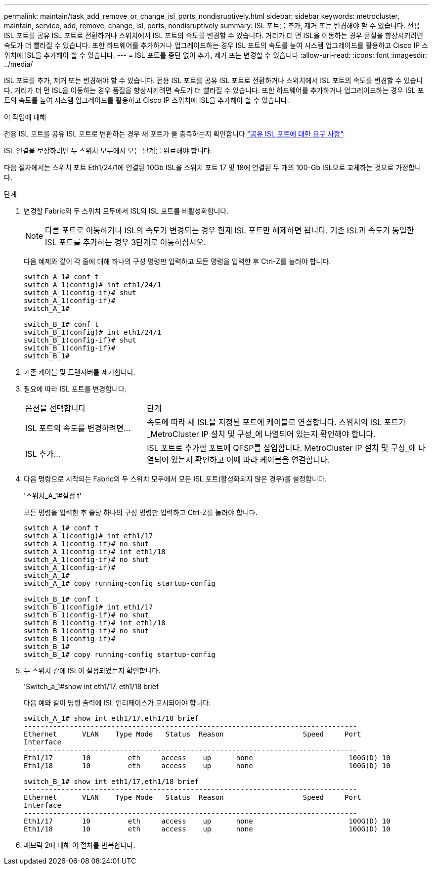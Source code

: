 ---
permalink: maintain/task_add_remove_or_change_isl_ports_nondisruptively.html 
sidebar: sidebar 
keywords: metrocluster, maintain, service, add, remove, change, isl, ports, nondisruptively 
summary: ISL 포트를 추가, 제거 또는 변경해야 할 수 있습니다. 전용 ISL 포트를 공유 ISL 포트로 전환하거나 스위치에서 ISL 포트의 속도를 변경할 수 있습니다. 거리가 더 먼 ISL을 이동하는 경우 품질을 향상시키려면 속도가 더 빨라질 수 있습니다. 또한 하드웨어를 추가하거나 업그레이드하는 경우 ISL 포트의 속도를 높여 시스템 업그레이드를 활용하고 Cisco IP 스위치에 ISL을 추가해야 할 수 있습니다. 
---
= ISL 포트를 중단 없이 추가, 제거 또는 변경할 수 있습니다
:allow-uri-read: 
:icons: font
:imagesdir: ../media/


[role="lead"]
ISL 포트를 추가, 제거 또는 변경해야 할 수 있습니다. 전용 ISL 포트를 공유 ISL 포트로 전환하거나 스위치에서 ISL 포트의 속도를 변경할 수 있습니다. 거리가 더 먼 ISL을 이동하는 경우 품질을 향상시키려면 속도가 더 빨라질 수 있습니다. 또한 하드웨어를 추가하거나 업그레이드하는 경우 ISL 포트의 속도를 높여 시스템 업그레이드를 활용하고 Cisco IP 스위치에 ISL을 추가해야 할 수 있습니다.

.이 작업에 대해
전용 ISL 포트를 공유 ISL 포트로 변환하는 경우 새 포트가 을 충족하는지 확인합니다 link:../install-ip/concept_considerations_layer_2.html["공유 ISL 포트에 대한 요구 사항"].

ISL 연결을 보장하려면 두 스위치 모두에서 모든 단계를 완료해야 합니다.

다음 절차에서는 스위치 포트 Eth1/24/1에 연결된 10Gb ISL을 스위치 포트 17 및 18에 연결된 두 개의 100-Gb ISL으로 교체하는 것으로 가정합니다.

.단계
. 변경할 Fabric의 두 스위치 모두에서 ISL의 ISL 포트를 비활성화합니다.
+
--

NOTE: 다른 포트로 이동하거나 ISL의 속도가 변경되는 경우 현재 ISL 포트만 해제하면 됩니다. 기존 ISL과 속도가 동일한 ISL 포트를 추가하는 경우 3단계로 이동하십시오.

--
+
다음 예제와 같이 각 줄에 대해 하나의 구성 명령만 입력하고 모든 명령을 입력한 후 Ctrl-Z를 눌러야 합니다.

+
[listing]
----

switch_A_1# conf t
switch_A_1(config)# int eth1/24/1
switch_A_1(config-if)# shut
switch_A_1(config-if)#
switch_A_1#

switch_B_1# conf t
switch_B_1(config)# int eth1/24/1
switch_B_1(config-if)# shut
switch_B_1(config-if)#
switch_B_1#
----
. 기존 케이블 및 트랜시버를 제거합니다.
. 필요에 따라 ISL 포트를 변경합니다.
+
[cols="30,70"]
|===


| 옵션을 선택합니다 | 단계 


 a| 
ISL 포트의 속도를 변경하려면...
 a| 
속도에 따라 새 ISL을 지정된 포트에 케이블로 연결합니다. 스위치의 ISL 포트가 _MetroCluster IP 설치 및 구성_에 나열되어 있는지 확인해야 합니다.



 a| 
ISL 추가...
 a| 
ISL 포트로 추가할 포트에 QFSP를 삽입합니다. MetroCluster IP 설치 및 구성_에 나열되어 있는지 확인하고 이에 따라 케이블을 연결합니다.

|===
. 다음 명령으로 시작되는 Fabric의 두 스위치 모두에서 모든 ISL 포트(활성화되지 않은 경우)를 설정합니다.
+
'스위치_A_1#설정 t'

+
모든 명령을 입력한 후 줄당 하나의 구성 명령만 입력하고 Ctrl-Z를 눌러야 합니다.

+
[listing]
----
switch_A_1# conf t
switch_A_1(config)# int eth1/17
switch_A_1(config-if)# no shut
switch_A_1(config-if)# int eth1/18
switch_A_1(config-if)# no shut
switch_A_1(config-if)#
switch_A_1#
switch_A_1# copy running-config startup-config

switch_B_1# conf t
switch_B_1(config)# int eth1/17
switch_B_1(config-if)# no shut
switch_B_1(config-if)# int eth1/18
switch_B_1(config-if)# no shut
switch_B_1(config-if)#
switch_B_1#
switch_B_1# copy running-config startup-config
----
. 두 스위치 간에 ISL이 설정되었는지 확인합니다.
+
'Switch_a_1#show int eth1/17, eth1/18 brief

+
다음 예와 같이 명령 출력에 ISL 인터페이스가 표시되어야 합니다.

+
[listing]
----
switch_A_1# show int eth1/17,eth1/18 brief
--------------------------------------------------------------------------------
Ethernet      VLAN    Type Mode   Status  Reason                   Speed     Port
Interface                                                                                                        Ch #
--------------------------------------------------------------------------------
Eth1/17       10         eth     access    up      none                       100G(D) 10
Eth1/18       10         eth     access    up      none                       100G(D) 10

switch_B_1# show int eth1/17,eth1/18 brief
--------------------------------------------------------------------------------
Ethernet      VLAN    Type Mode   Status  Reason                   Speed     Port
Interface                                                                                                        Ch #
--------------------------------------------------------------------------------
Eth1/17       10         eth     access    up      none                       100G(D) 10
Eth1/18       10         eth     access    up      none                       100G(D) 10
----
. 패브릭 2에 대해 이 절차를 반복합니다.

